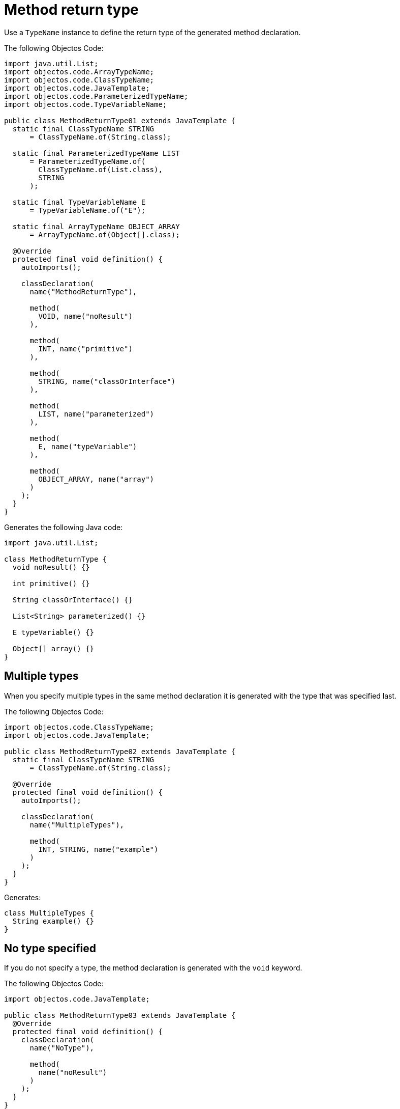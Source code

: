 = Method return type

Use a `TypeName` instance to define the return type of the generated method declaration.

The following Objectos Code:

[,java]
----
import java.util.List;
import objectos.code.ArrayTypeName;
import objectos.code.ClassTypeName;
import objectos.code.JavaTemplate;
import objectos.code.ParameterizedTypeName;
import objectos.code.TypeVariableName;

public class MethodReturnType01 extends JavaTemplate {
  static final ClassTypeName STRING
      = ClassTypeName.of(String.class);

  static final ParameterizedTypeName LIST
      = ParameterizedTypeName.of(
        ClassTypeName.of(List.class),
        STRING
      );

  static final TypeVariableName E
      = TypeVariableName.of("E");

  static final ArrayTypeName OBJECT_ARRAY
      = ArrayTypeName.of(Object[].class);

  @Override
  protected final void definition() {
    autoImports();

    classDeclaration(
      name("MethodReturnType"),

      method(
        VOID, name("noResult")
      ),

      method(
        INT, name("primitive")
      ),

      method(
        STRING, name("classOrInterface")
      ),

      method(
        LIST, name("parameterized")
      ),

      method(
        E, name("typeVariable")
      ),

      method(
        OBJECT_ARRAY, name("array")
      )
    );
  }
}
----

Generates the following Java code:

[,java]
----
import java.util.List;

class MethodReturnType {
  void noResult() {}

  int primitive() {}

  String classOrInterface() {}

  List<String> parameterized() {}

  E typeVariable() {}

  Object[] array() {}
}
----

== Multiple types

When you specify multiple types in the same method declaration it is generated with the type that was specified last.

The following Objectos Code:

[,java]
----
import objectos.code.ClassTypeName;
import objectos.code.JavaTemplate;

public class MethodReturnType02 extends JavaTemplate {
  static final ClassTypeName STRING
      = ClassTypeName.of(String.class);

  @Override
  protected final void definition() {
    autoImports();

    classDeclaration(
      name("MultipleTypes"),

      method(
        INT, STRING, name("example")
      )
    );
  }
}
----

Generates:

[,java]
----
class MultipleTypes {
  String example() {}
}
----

== No type specified

If you do not specify a type, the method declaration is generated with the `void` keyword.

The following Objectos Code:

[,java]
----
import objectos.code.JavaTemplate;

public class MethodReturnType03 extends JavaTemplate {
  @Override
  protected final void definition() {
    classDeclaration(
      name("NoType"),

      method(
        name("noResult")
      )
    );
  }
}
----

Generates:

[,java]
----
class NoType {
  void noResult() {}
}
----

Alternatively you can explicitly specify that the method has no return type by using the `VOID` constant.

The following Objectos Code is equivalent to the previous one.
In other words, it generates the same method declaration:

[,java]
----
import objectos.code.JavaTemplate;

public class MethodReturnType04 extends JavaTemplate {
  @Override
  protected final void definition() {
    classDeclaration(
      name("NoType"),

      method(
        VOID, name("noResult")
      )
    );
  }
}
----

It generates:

[,java]
----
class NoType {
  void noResult() {}
}
----